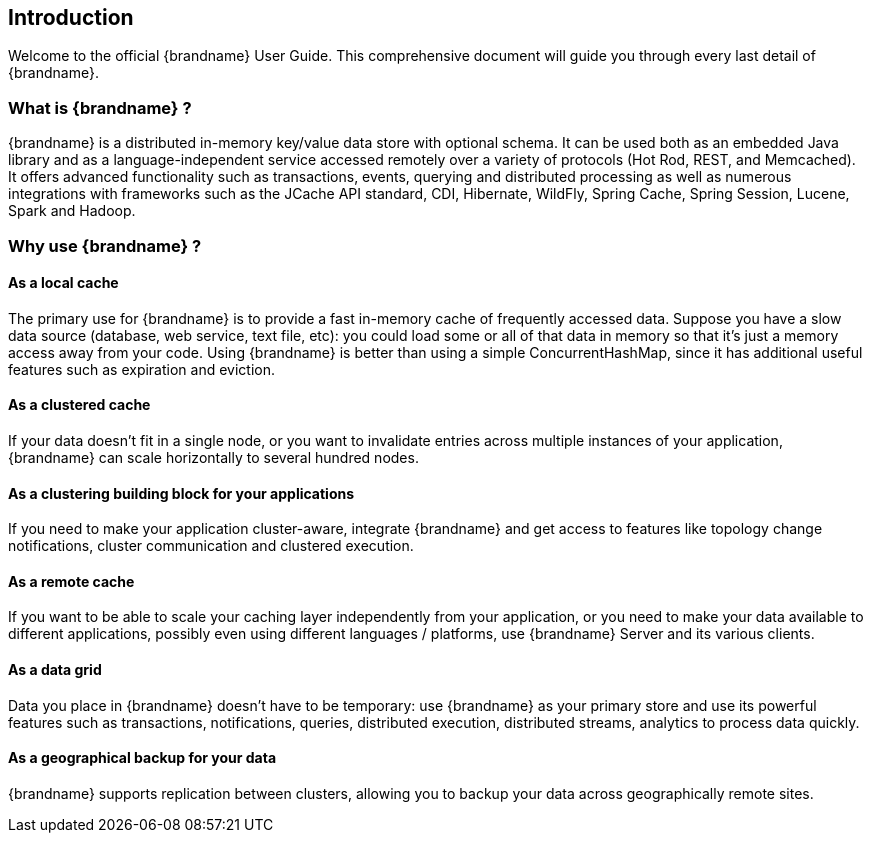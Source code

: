 [[introduction]]
==  Introduction

Welcome to the official {brandname} User Guide.
This comprehensive document will guide you through every last detail of {brandname}.

=== What is {brandname} ?

{brandname} is a distributed in-memory key/value data store with optional schema.
It can be used both as an embedded Java library and as a language-independent service accessed remotely over a variety of protocols (Hot Rod, REST, and Memcached). It offers advanced functionality such as transactions, events, querying and distributed processing as well as numerous integrations with frameworks such as the JCache API standard, CDI, Hibernate, WildFly, Spring Cache, Spring Session, Lucene, Spark and Hadoop.

=== Why use {brandname} ?

==== As a local cache

The primary use for {brandname} is to provide a fast in-memory cache of frequently accessed data. Suppose you have a slow
data source (database, web service, text file, etc): you could load some or all of that data in memory so that it's just a
memory access away from your code. Using {brandname} is better than using a simple ConcurrentHashMap, since it has additional
useful features such as expiration and eviction.

==== As a clustered cache

If your data doesn't fit in a single node, or you want to invalidate entries across multiple instances of your application,
{brandname} can scale horizontally to several hundred nodes.

==== As a clustering building block for your applications

If you need to make your application cluster-aware, integrate {brandname} and get access to features like topology change
notifications, cluster communication and clustered execution.

==== As a remote cache

If you want to be able to scale your caching layer independently from your application, or you need to make your data
available to different applications, possibly even using different languages / platforms, use {brandname} Server and its
various clients.

==== As a data grid

Data you place in {brandname} doesn't have to be temporary: use {brandname} as your primary store and use its powerful features
such as transactions, notifications, queries, distributed execution, distributed streams, analytics to process data quickly.

==== As a geographical backup for your data

{brandname} supports replication between clusters, allowing you to backup your data across geographically remote sites.
